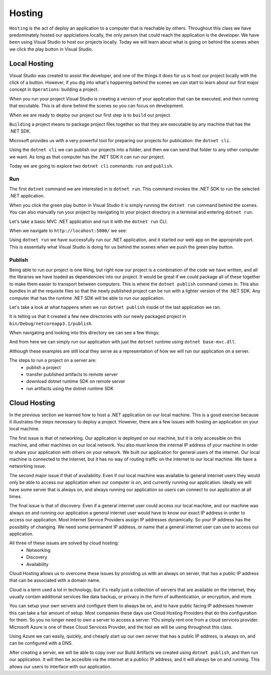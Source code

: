 =======
Hosting
=======

``Hosting`` is the act of deploy an application to a computer that is reachable by others. Throughout this class we have predominately hosted our applciations locally, the only person that could reach the application is the developer. We have been using Visual Studio to host our projects locally. Today we will learn about what is going on behind the scenes when we click the play button in Visual Studio.

Local Hosting
=============

Visual Studio was created to assist the developer, and one of the things it does for us is host our project locally with the click of a button. However, if you dig into what's happening behind the scenes we can start to learn about our first major concept in ``Operations``: building a project.

When you run your project Visual Studio is creating a version of your application that can be executed, and then running that excutable. This is all done behind the scenes so you can focus on development.

When we are ready to deploy our project our first step is to ``build`` our project.

``Building`` a project means to package project files together so that they are executable by any machine that has the .NET SDK.

Microsoft provides us with a very powerful tool for preparing our projects for publication: the ``dotnet cli``.

Using the ``dotnet cli`` we can publish our projects into a folder, and then we can send that folder to any other computer we want. As long as that computer has the .NET SDK it can run our project.

Today we are going to explore two ``dotnet cli`` commands: ``run`` and ``publish``.

Run
---

The first ``dotnet`` command we are interested in is ``dotnet run``. This command invokes the .NET SDK to run the selected .NET application.

When you click the green play button in Visual Studio it is simply running the ``dotnet run`` command behind the scenes. You can also manually run your project by navigating to your project directory in a terminal and entering ``dotnet run``.

Let's take a basic MVC .NET application and run it with the ``dotnet run`` CLI.

.. image:: /_static/images/azure-intro-hosting/dotnet-run.png

When we navigate to ``http://locahost:5000/`` we see:

.. image:: /_static/images/azure-intro-hosting/dotnet-run-view.png

Using ``dotnet run`` we have successfully run our .NET application, and it started our web app on the appropriate port. This is essentially what Visual Studio is doing for us behind the scenes when we push the green play button.

Publish
-------

Being able to run our project is one thing, but right now our project is a combination of the code we have written, and all the libraries we have loaded as dependencies into our project. It would be great if we could package all of these together to make them easier to transport between computers. This is where the ``dotnet publish`` command comes in. This also bundles in all the requisite files so that the newly published project can be run with a lighter version of the .NET SDK. Any computer that has the runtime .NET SDK will be able to run our application.

Let's take a look at what happens when we run ``dotnet publish`` inside of the last application we ran.

.. image:: /_static/images/azure-intro-hosting/dotnet-publish-cli.png

It is telling us that it created a few new directories with our newly packaged project in ``bin/Debug/netcoreapp3.1/publish``.

When navigating and looking into this directory we can see a few things:

.. image:: /_static/images/azure-intro-hosting/dotnet-publish-cli-directory.png

And from here we can simply run our application with just the ``dotnet`` runtime using ``dotnet base-mvc.dll``.

.. image:: /_static/images/azure-intro-hosting/dotnet-base-mvc.png

Although these examples are still local they serve as a representation of how we will run our application on a server.

The steps to run a project on a server are:
    - publish a project
    - transfer published artifacts to remote server
    - download dotnet runtime SDK on remote server
    - run artifacts using the dotnet runtime SDK

.. comment -- a better way to publish that is easier for students, can really only use it if MS doesn't care what we show them, or is ok with this because I'm sure it goes against MS conventions for publishing .net core apps. The pro is this is much more clean to teach to students.

   ``dotnet publish -c release -r linux-x64 -p:PublishSingleFile=true /path/to/project.csproj`` is a very handy tool that encapsulates a lot of unnecessary files from the students and ultimately will make it easier for them to understand the build artifacts and moving those build artifacts to a server.

   However, I'm pretty sure it's not the MS convention to do it this way -- but could be a very useful tool for helping students connect build, move artifacts, deploy to server with runtime.

   We will need to explain the flags:

   - ``-c`` is short for ``--configuration`` which stands for the configuration to publish for, in this case release, the default is Debug. So the directory names inside of bin/ will be different.
   - ``-r`` is short for ``--runtime`` which is the target runtime to pubish for. So which version of the runtime the project will run on os, and architecture. Even if you code on osx, or windows, you can set the runtime as ``linux-x64`` so that it will run on x-64 (most common servers) linux distros.
   - ``-p`` I believe is short for ``--publish`` which allows us to access some internal configurations like if the project should be packaged together in one file, which is what we are doing in this case.

   Thank Patrick for figuring this out, I can't imagine the github issues MS foxholes he had to climb through to find this information.

Cloud Hosting
=============

In the previous section we learned how to host a .NET application on our local machine. This is a good exercise because it illustrates the steps necessary to deploy a project. However, there are a few issues with hosting an application on your local machine.

The first issue is that of networking. Our application is deployed on our machine, but it is only accessible on this machine, and other machines on our local network. You also must know the internal IP address of your machine in order to share your application with others on your network. We built our application for general users of the internet. Our local machine is connected to the internet, but it has no way of routing traffic on the internet to our local machine. We have a networking issue.

The second major issue if that of availability. Even if our local machine was available to general internet users they would only be able to access our application when our computer is on, and currently running our application. Ideally we will have some server that is always on, and always running our application so users can connect to our application at all times.

The final issue is that of discovery. Even if a general internet user could access our local machine, and our machine was always on and running our application a general internet user would have to know our exact IP address in order to access our application. Most Internet Service Providers assign IP addresses dynamically. So your IP address has the possiblity of changing. We need some permanent IP address, or name that a general internet user can use to access our application.

All three of these issues are solved by cloud hosting:
    - Networking
    - Discovery
    - Availability

Cloud Hosting allows us to overcome these issues by providing us with an always on server, that has a public IP address that can be associated with a domain name.

Cloud is a term used a lot in technology, but it's really just a collection of servers that are available on the internet, they usually contain additional services like data backup, or privacy in the form of authentication, or encryption, and more.

You can setup  your own servers and configure them to always be on, and to have public facing IP addresses however this can take a fair amount of setup. Most companies these days use Cloud Hosting Providers that do this configuration for them. So you no longer need to own a server to access a server. YOu simply rent one from a cloud services provider. Microsoft Azure is one of these Cloud Services Provider, and the tool we will be using throughout this class.

Using Azure we can easily, quickly, and cheaply start up our own server that has a public IP address, is always on, and can be configured with a DNS.

After creating a server, we will be able to copy over our Build Artifacts we created using ``dotnet publish``, and then run our application. It will then be accesible via the internet at a publicc IP address, and it will always be on and running. This allows our users to interface with our application. 